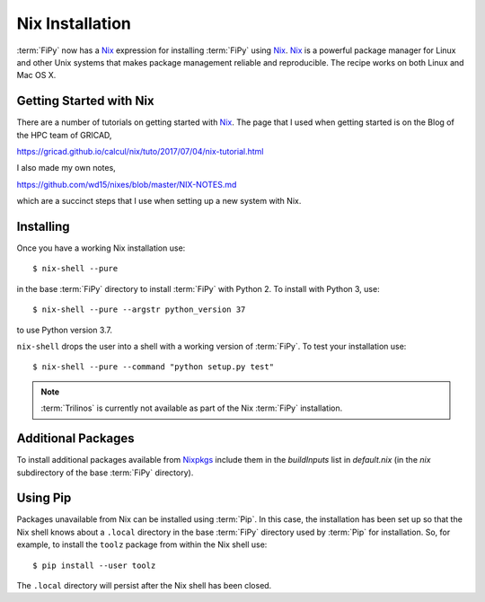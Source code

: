 Nix Installation
================

:term:`FiPy` now has a `Nix`_ expression for installing :term:`FiPy`
using `Nix`_. `Nix`_ is a powerful package manager for Linux and other
Unix systems that makes package management reliable and
reproducible. The recipe works on both Linux and Mac OS X.

Getting Started with Nix
------------------------

There are a number of tutorials on getting started with `Nix`_. The
page that I used when getting started is on the Blog of the HPC team
of GRICAD,

https://gricad.github.io/calcul/nix/tuto/2017/07/04/nix-tutorial.html

I also made my own notes,

https://github.com/wd15/nixes/blob/master/NIX-NOTES.md

which are a succinct steps that I use when setting up a new system with
Nix.

Installing
----------

Once you have a working Nix installation use::

    $ nix-shell --pure

in the base :term:`FiPy` directory to install :term:`FiPy` with
Python 2. To install with Python 3, use::

    $ nix-shell --pure --argstr python_version 37

to use Python version 3.7.

``nix-shell`` drops the user into a shell with a working version of
:term:`FiPy`. To test your installation use::

    $ nix-shell --pure --command "python setup.py test"

.. note::

   :term:`Trilinos` is currently not available as part of the Nix
   :term:`FiPy` installation.

Additional Packages
-------------------

To install additional packages available from Nixpkgs_ include them in
the `buildInputs` list in `default.nix` (in the `nix` subdirectory of
the base :term:`FiPy` directory).


Using Pip
---------

Packages unavailable from Nix can be installed using :term:`Pip`. In
this case, the installation has been set up so that the Nix shell
knows about a ``.local`` directory in the base :term:`FiPy` directory
used by :term:`Pip` for installation.  So, for example, to install the
``toolz`` package from within the Nix shell use::

    $ pip install --user toolz

The ``.local`` directory will persist after the Nix shell has been
closed.

.. _Nix: https://nixos.org/nix/
.. _Nixpkgs:  https://nixos.org/nixpkgs/
